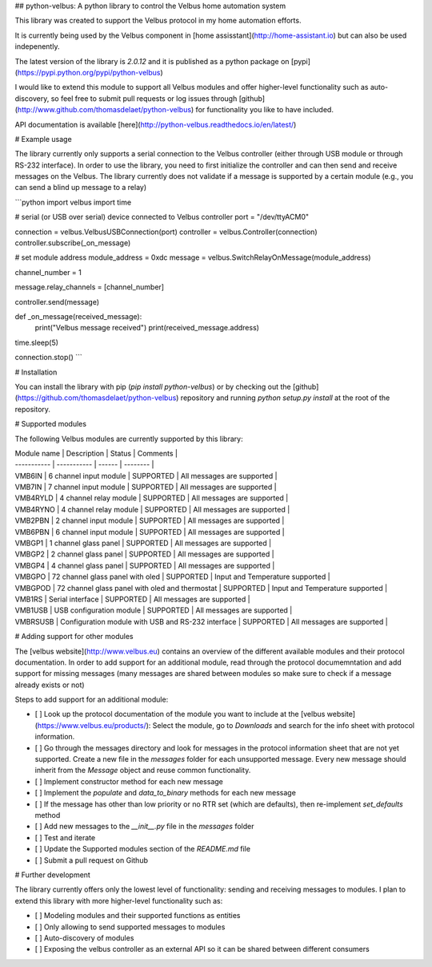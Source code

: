 ## python-velbus: A python library to control the Velbus home automation system

This library was created to support the Velbus protocol in my home automation efforts.

It is currently being used by the Velbus component in [home assisstant](http://home-assistant.io) but can also be used indepenently.

The latest version of the library is *2.0.12* and it is published as a python package on [pypi](https://pypi.python.org/pypi/python-velbus)

I would like to extend this module to support all Velbus modules and offer higher-level functionality such as auto-discovery, so feel free to submit pull requests or log issues through [github](http://www.github.com/thomasdelaet/python-velbus) for functionality you like to have included.

API documentation is available [here](http://python-velbus.readthedocs.io/en/latest/)

# Example usage

The library currently only supports a serial connection to the Velbus controller (either through USB module or through RS-232 interface). In order to use the library, you need to first initialize the controller and can then send and receive messages on the Velbus. The library currently does not validate if a message is supported by a certain module (e.g., you can send a blind up message to a relay)

```python
import velbus
import time

# serial (or USB over serial) device connected to Velbus controller
port = "/dev/ttyACM0"

connection = velbus.VelbusUSBConnection(port)
controller = velbus.Controller(connection)
controller.subscribe(_on_message)

# set module address
module_address = 0xdc
message = velbus.SwitchRelayOnMessage(module_address)

channel_number = 1

message.relay_channels = [channel_number]

controller.send(message)

def _on_message(received_message):
    print("Velbus message received")
    print(received_message.address)

time.sleep(5)

connection.stop()
```

# Installation

You can install the library with pip (*pip install python-velbus*) or by checking out the [github](https://github.com/thomasdelaet/python-velbus) repository and running *python setup.py install* at the root of the repository.

# Supported modules

The following Velbus modules are currently supported by this library:

| Module name | Description | Status | Comments |
| ----------- | ----------- | ------ | -------- |
| VMB6IN | 6 channel input module | SUPPORTED | All messages are supported |
| VMB7IN | 7 channel input module | SUPPORTED | All messages are supported |
| VMB4RYLD | 4 channel relay module | SUPPORTED | All messages are supported |
| VMB4RYNO | 4 channel relay module | SUPPORTED | All messages are supported |
| VMB2PBN | 2 channel input module | SUPPORTED | All messages are supported |
| VMB6PBN | 6 channel input module | SUPPORTED | All messages are supported |
| VMBGP1 | 1 channel glass panel | SUPPORTED | All messages are supported |
| VMBGP2 | 2 channel glass panel | SUPPORTED | All messages are supported |
| VMBGP4 | 4 channel glass panel | SUPPORTED | All messages are supported |
| VMBGPO | 72 channel glass panel with oled | SUPPORTED | Input and Temperature supported |
| VMBGPOD | 72 channel glass panel with oled and thermostat | SUPPORTED | Input and Temperature supported |
| VMB1RS | Serial interface | SUPPORTED | All messages are supported |
| VMB1USB | USB configuration module | SUPPORTED | All messages are supported |
| VMBRSUSB | Configuration module with USB and RS-232 interface | SUPPORTED | All messages are supported |

# Adding support for other modules

The [velbus website](http://www.velbus.eu) contains an overview of the different available modules and their protocol documentation. In order to add support for an additional module, read through the protocol documemntation and add support for missing messages (many messages are shared between modules so make sure to check if a message already exists or not)

Steps to add support for an additional module:

- [ ] Look up the protocol documentation of the module you want to include at the [velbus website](https://www.velbus.eu/products/): Select the module, go to *Downloads* and search for the info sheet with protocol information.
- [ ] Go through the messages directory and look for messages in the protocol information sheet that are not yet supported. Create a new file in the *messages* folder for each unsupported message. Every new message should inherit from the *Message* object and reuse common functionality.
- [ ] Implement constructor method for each new message
- [ ] Implement the *populate* and *data_to_binary* methods for each new message
- [ ] If the message has other than low priority or no RTR set (which are defaults), then re-implement *set_defaults* method
- [ ] Add new messages to the *__init__.py* file in the *messages* folder
- [ ] Test and iterate
- [ ] Update the Supported modules section of the *README.md* file
- [ ] Submit a pull request on Github

# Further development

The library currently offers only the lowest level of functionality: sending and receiving messages to modules. I plan to extend this library with more higher-level functionality such as:

- [ ] Modeling modules and their supported functions as entities
- [ ] Only allowing to send supported messages to modules
- [ ] Auto-discovery of modules
- [ ] Exposing the velbus controller as an external API so it can be shared between different consumers


